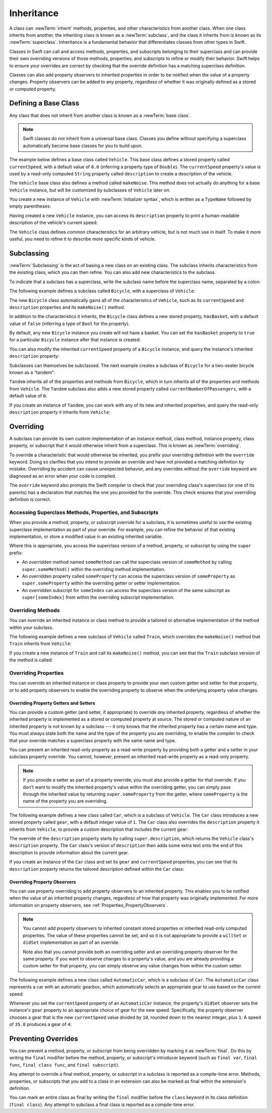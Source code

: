 Inheritance
===========

A class can :newTerm:`inherit` methods, properties, and other characteristics
from another class.
When one class inherits from another,
the inheriting class is known as a :newTerm:`subclass`,
and the class it inherits from is known as its :newTerm:`superclass`.
Inheritance is a fundamental behavior that differentiates classes
from other types in Swift.

Classes in Swift can call and access
methods, properties, and subscripts belonging to their superclass
and can provide their own overriding versions of those methods, properties, and subscripts
to refine or modify their behavior.
Swift helps to ensure your overrides are correct
by checking that the override definition has a matching superclass definition.

Classes can also add property observers to inherited properties
in order to be notified when the value of a property changes.
Property observers can be added to any property,
regardless of whether it was originally defined as a stored or computed property.

.. _Inheritance_DefiningABaseClass:

Defining a Base Class
---------------------

Any class that does not inherit from another class is known as a :newTerm:`base class`.

.. note::

   Swift classes do not inherit from a universal base class.
   Classes you define without specifying a superclass
   automatically become base classes for you to build upon.

The example below defines a base class called ``Vehicle``.
This base class defines a stored property called ``currentSpeed``,
with a default value of ``0.0`` (inferring a property type of ``Double``).
The ``currentSpeed`` property's value is used by
a read-only computed ``String`` property called ``description``
to create a description of the vehicle.

The ``Vehicle`` base class also defines a method called ``makeNoise``.
This method does not actually do anything for a base ``Vehicle`` instance,
but will be customized by subclasses of ``Vehicle`` later on:

.. testcode:: inheritance

   -> class Vehicle {
         var currentSpeed = 0.0
         var description: String {
            return "traveling at \(currentSpeed) miles per hour"
         }
         func makeNoise() {
            // do nothing - an arbitrary vehicle doesn't necessarily make a noise
         }
      }

You create a new instance of ``Vehicle`` with :newTerm:`initializer syntax`,
which is written as a ``TypeName`` followed by empty parentheses:

.. testcode:: inheritance

   -> let someVehicle = Vehicle()
   << // someVehicle : Vehicle = REPL.Vehicle

Having created a new ``Vehicle`` instance,
you can access its ``description`` property to print
a human-readable description of the vehicle's current speed:

.. testcode:: inheritance

   -> println("Vehicle: \(someVehicle.description)")
   </ Vehicle: traveling at 0.0 miles per hour

The ``Vehicle`` class defines common characteristics for an arbitrary vehicle,
but is not much use in itself.
To make it more useful,
you need to refine it to describe more specific kinds of vehicle.

.. _Inheritance_Subclassing:

Subclassing
-----------

:newTerm:`Subclassing` is the act of basing a new class on an existing class.
The subclass inherits characteristics from the existing class, which you can then refine.
You can also add new characteristics to the subclass.

To indicate that a subclass has a superclass,
write the subclass name before the superclass name,
separated by a colon:

.. testcode:: protocolSyntax

   >> class SomeSuperclass {}
   -> class SomeSubclass: SomeSuperclass {
         // subclass definition goes here
      }

The following example defines a subclass called ``Bicycle``,
with a superclass of ``Vehicle``:

.. testcode:: inheritance

   -> class Bicycle: Vehicle {
         var hasBasket = false
      }

The new ``Bicycle`` class automatically gains all of the characteristics of ``Vehicle``,
such as its ``currentSpeed`` and ``description`` properties and its ``makeNoise()`` method.

In addition to the characteristics it inherits,
the ``Bicycle`` class defines a new stored property,
``hasBasket``, with a default value of ``false``
(inferring a type of ``Bool`` for the property).

By default, any new ``Bicycle`` instance you create will not have a basket.
You can set the ``hasBasket`` property to ``true`` for a particular ``Bicycle`` instance
after that instance is created:

.. testcode:: inheritance

   -> let bicycle = Bicycle()
   << // bicycle : Bicycle = REPL.Bicycle
   -> bicycle.hasBasket = true

You can also modify the inherited ``currentSpeed`` property of a ``Bicycle`` instance,
and query the instance's inherited ``description`` property:

.. testcode:: inheritance

   -> bicycle.currentSpeed = 15.0
   -> println("Bicycle: \(bicycle.description)")
   </ Bicycle: traveling at 15.0 miles per hour

Subclasses can themselves be subclassed.
The next example creates a subclass of ``Bicycle`` for a two-seater bicycle
known as a “tandem”:

.. testcode:: inheritance

   -> class Tandem: Bicycle {
         var currentNumberOfPassengers = 0
      }

``Tandem`` inherits all of the properties and methods from ``Bicycle``,
which in turn inherits all of the properties and methods from ``Vehicle``.
The ``Tandem`` subclass also adds a new stored property called ``currentNumberOfPassengers``,
with a default value of ``0``.

If you create an instance of ``Tandem``,
you can work with any of its new and inherited properties,
and query the read-only ``description`` property it inherits from ``Vehicle``:

.. testcode:: inheritance

   -> let tandem = Tandem()
   << // tandem : Tandem = REPL.Tandem
   -> tandem.hasBasket = true
   -> tandem.currentNumberOfPassengers = 2
   -> tandem.currentSpeed = 22.0
   -> println("Tandem: \(tandem.description)")
   </ Tandem: traveling at 22.0 miles per hour

.. _Inheritance_Overriding:

Overriding
----------

A subclass can provide its own custom implementation of
an instance method, class method, instance property, class property, or subscript
that it would otherwise inherit from a superclass.
This is known as :newTerm:`overriding`.

To override a characteristic that would otherwise be inherited,
you prefix your overriding definition with the ``override`` keyword.
Doing so clarifies that you intend to provide an override
and have not provided a matching definition by mistake.
Overriding by accident can cause unexpected behavior,
and any overrides without the ``override`` keyword are
diagnosed as an error when your code is compiled.

The ``override`` keyword also prompts the Swift compiler
to check that your overriding class's superclass (or one of its parents)
has a declaration that matches the one you provided for the override.
This check ensures that your overriding definition is correct.

.. _Inheritance_AccessingSuperclass:

Accessing Superclass Methods, Properties, and Subscripts
~~~~~~~~~~~~~~~~~~~~~~~~~~~~~~~~~~~~~~~~~~~~~~~~~~~~~~~~

When you provide a method, property, or subscript override for a subclass,
it is sometimes useful to use the existing superclass implementation
as part of your override.
For example, you can refine the behavior of that existing implementation,
or store a modified value in an existing inherited variable.

Where this is appropriate,
you access the superclass version of a method, property, or subscript
by using the ``super`` prefix:

* An overridden method named ``someMethod`` can call the superclass version of ``someMethod``
  by calling ``super.someMethod()`` within the overriding method implementation.
* An overridden property called ``someProperty`` can access the superclass version of ``someProperty``
  as ``super.someProperty`` within the overriding getter or setter implementation.
* An overridden subscript for ``someIndex`` can access the superclass version of the same subscript
  as ``super[someIndex]`` from within the overriding subscript implementation.

.. _Inheritance_OverridingMethods:

Overriding Methods
~~~~~~~~~~~~~~~~~~

You can override an inherited instance or class method
to provide a tailored or alternative implementation of the method within your subclass.

The following example defines a new subclass of ``Vehicle`` called ``Train``,
which overrides the ``makeNoise()`` method that ``Train`` inherits from ``Vehicle``:

.. testcode:: inheritance

   -> class Train: Vehicle {
         override func makeNoise() {
            println("Choo Choo")
         }
      }

If you create a new instance of ``Train`` and call its ``makeNoise()`` method,
you can see that the ``Train`` subclass version of the method is called:

.. testcode:: inheritance

   -> let train = Train()
   << // train : Train = REPL.Train
   -> train.makeNoise()
   <- Choo Choo

.. _Inheritance_OverridingProperties:

Overriding Properties
~~~~~~~~~~~~~~~~~~~~~

You can override an inherited instance or class property
to provide your own custom getter and setter for that property,
or to add property observers to enable the overriding property
to observe when the underlying property value changes.

.. _Inheritance_OverridingPropertyGettersAndSetters:

Overriding Property Getters and Setters
_______________________________________

You can provide a custom getter (and setter, if appropriate)
to override *any* inherited property,
regardless of whether the inherited property is implemented as
a stored or computed property at source.
The stored or computed nature of an inherited property is not known by a subclass ---
it only knows that the inherited property has a certain name and type.
You must always state both the name and the type of the property you are overriding,
to enable the compiler to check that your override matches
a superclass property with the same name and type.

You can present an inherited read-only property as a read-write property
by providing both a getter and a setter in your subclass property override.
You cannot, however, present an inherited read-write property as a read-only property.

.. note::

   If you provide a setter as part of a property override,
   you must also provide a getter for that override.
   If you don't want to modify the inherited property's value within the overriding getter,
   you can simply pass through the inherited value
   by returning ``super.someProperty`` from the getter,
   where ``someProperty`` is the name of the property you are overriding.

The following example defines a new class called ``Car``,
which is a subclass of ``Vehicle``.
The ``Car`` class introduces a new stored property called ``gear``,
with a default integer value of ``1``.
The ``Car`` class also overrides the ``description`` property it inherits from ``Vehicle``,
to provide a custom description that includes the current gear:

.. testcode:: inheritance

   -> class Car: Vehicle {
         var gear = 1
         override var description: String {
            return super.description + " in gear \(gear)"
         }
      }

The override of the ``description`` property starts by calling ``super.description``,
which returns the ``Vehicle`` class's ``description`` property.
The ``Car`` class's version of ``description`` then adds some extra text onto
the end of this description to provide information about the current gear.

If you create an instance of the ``Car`` class
and set its ``gear`` and ``currentSpeed`` properties,
you can see that its ``description`` property returns
the tailored description defined within the ``Car`` class:

.. testcode:: inheritance

   -> let car = Car()
   << // car : Car = REPL.Car
   -> car.currentSpeed = 25.0
   -> car.gear = 3
   -> println("Car: \(car.description)")
   </ Car: traveling at 25.0 miles per hour in gear 3

.. _Inheritance_OverridingPropertyObservers:

Overriding Property Observers
_____________________________

You can use property overriding to add property observers to an inherited property.
This enables you to be notified when the value of an inherited property changes,
regardless of how that property was originally implemented.
For more information on property observers, see :ref:`Properties_PropertyObservers`.

.. note::

   You cannot add property observers to
   inherited constant stored properties or inherited read-only computed properties.
   The value of these properties cannot be set,
   and so it is not appropriate to provide a ``willSet`` or ``didSet`` implementation
   as part of an override.

   Note also that you cannot provide both
   an overriding setter and an overriding property observer for the same property.
   If you want to observe changes to a property's value,
   and you are already providing a custom setter for that property,
   you can simply observe any value changes from within the custom setter.

The following example defines a new class called ``AutomaticCar``,
which is a subclass of ``Car``.
The ``AutomaticCar`` class represents a car with an automatic gearbox,
which automatically selects an appropriate gear to use based on the current speed:

.. testcode:: inheritance

   -> class AutomaticCar: Car {
         override var currentSpeed: Double {
            didSet {
               gear = Int(currentSpeed / 10.0) + 1
            }
         }
      }

Whenever you set the ``currentSpeed`` property of an ``AutomaticCar`` instance,
the property's ``didSet`` observer sets the instance's ``gear`` property to
an appropriate choice of gear for the new speed.
Specifically, the property observer chooses a gear that is
the new ``currentSpeed`` value divided by ``10``,
rounded down to the nearest integer, plus ``1``.
A speed of ``35.0`` produces a gear of ``4``:

.. testcode:: inheritance

   -> let automatic = AutomaticCar()
   << // automatic : AutomaticCar = REPL.AutomaticCar
   -> automatic.currentSpeed = 35.0
   -> println("AutomaticCar: \(automatic.description)")
   </ AutomaticCar: traveling at 35.0 miles per hour in gear 4

.. _Inheritance_PreventingOverrides:

Preventing Overrides
--------------------

You can prevent a method, property, or subscript from being overridden
by marking it as :newTerm:`final`.
Do this by writing the ``final`` modifier before
the method, property, or subscript's introducer keyword
(such as ``final var``, ``final func``, ``final class func``, and ``final subscript``).

Any attempt to override a final method, property, or subscript in a subclass
is reported as a compile-time error.
Methods, properties, or subscripts that you add to a class in an extension
can also be marked as final within the extension's definition.

.. assertion:: finalPreventsOverriding

   -> class C {
         final var someVar = 0
         final func someFunction() {
            println("In someFunction")
         }
      }
   -> class D : C {
         override var someVar: Int {
            get { return 1 }
            set {}
         }
         override func someFunction() {
            println("In overridden someFunction")
         }
      }
   !! <REPL Input>:2:19: error: var overrides a 'final' var
   !! override var someVar: Int {
   !! ^
   !! <REPL Input>:2:16: note: overridden declaration is here
   !! final var someVar = 0
   !! ^
   !! <REPL Input>:6:20: error: instance method overrides a 'final' instance method
   !! override func someFunction() {
   !! ^
   !! <REPL Input>:3:17: note: overridden declaration is here
   !! final func someFunction() {
   !! ^

You can mark an entire class as final by writing the ``final`` modifier
before the ``class`` keyword in its class definition (``final class``).
Any attempt to subclass a final class is reported as a compile-time error.

.. assertion:: finalClassPreventsOverriding

   -> final class C {
         var someVar = 0
         func someFunction() {
            println("In someFunction")
         }
      }
   -> class D : C {
         override var someVar: Int {
            get { return 1 }
            set {}
         }
         override func someFunction() {
            println("In overridden someFunction")
         }
      }
   !! <REPL Input>:2:19: error: var overrides a 'final' var
   !!      override var someVar: Int {
   !!                   ^
   !! <REPL Input>:2:10: note: overridden declaration is here
   !!      var someVar = 0
   !!          ^
   !! <REPL Input>:6:20: error: instance method overrides a 'final' instance method
   !!      override func someFunction() {
   !!                    ^
   !! <REPL Input>:3:11: note: overridden declaration is here
   !!      func someFunction() {
   !!           ^
   !! <REPL Input>:1:7: error: inheritance from a final class 'C'
   !! class D : C {
   !!       ^

.. TODO: I should probably provide an example here.

.. TODO: provide more information about function signatures,
   and what does / does not make them unique.
   For example, the parameter names do not have to match
   in order for a function to override a similar signature in its parent.
   (This is true for both of the function declaration syntaxes.)

.. TODO: Mention that you can return more-specific types, and take less-specific types,
   when overriding methods that use optionals / unchecked optionals.

   TODO: Overriding Type Methods
   ~~~~~~~~~~~~~~~~~~~~~~~~~~~~~
